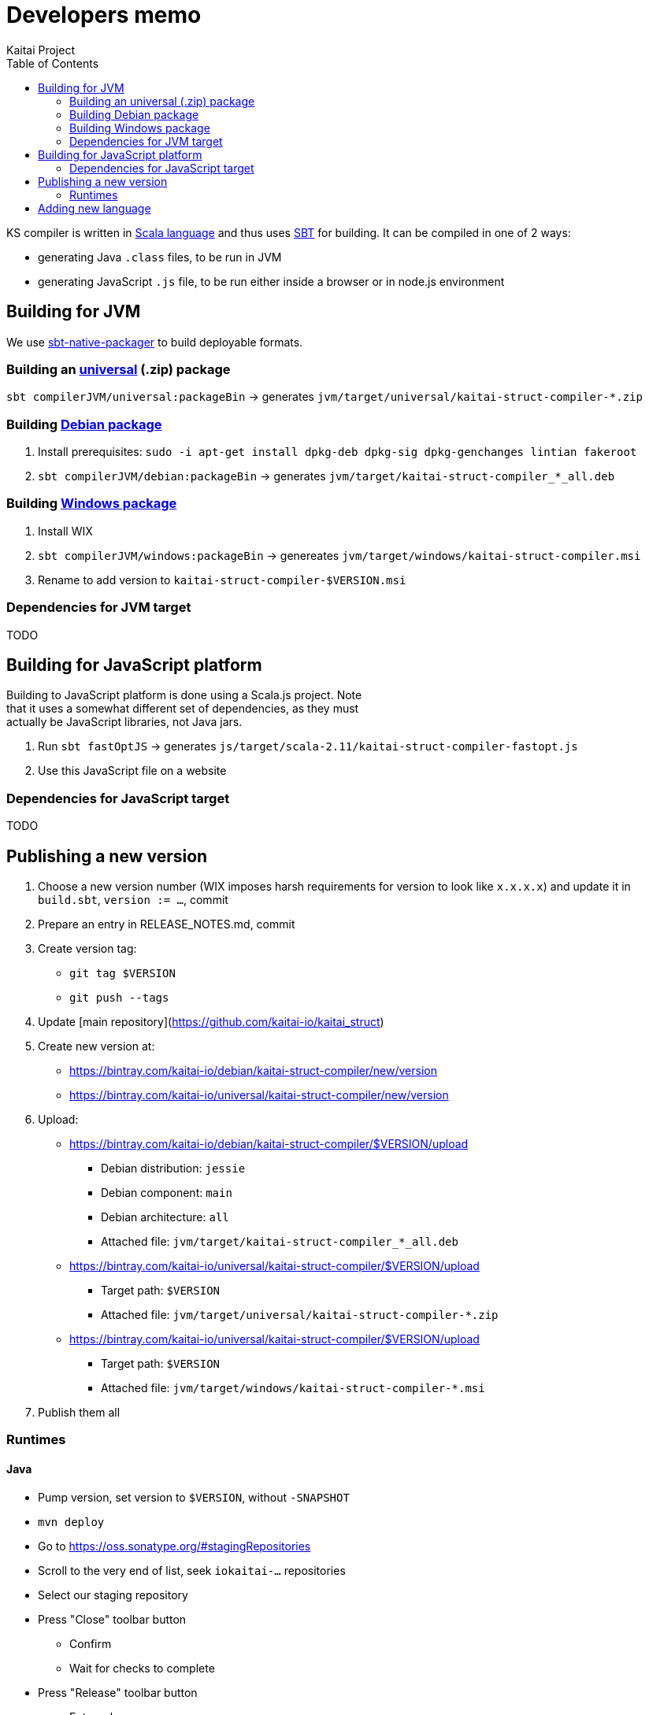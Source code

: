 = Developers memo
Kaitai Project
:toc: left
:source-highlighter: coderay

KS compiler is written in http://www.scala-lang.org/[Scala language]
and thus uses http://www.scala-sbt.org/[SBT] for building. It can be
compiled in one of 2 ways:

* generating Java `.class` files, to be run in JVM
* generating JavaScript `.js` file, to be run either inside a browser
  or in node.js environment

== Building for JVM

We use
http://www.scala-sbt.org/sbt-native-packager/[sbt-native-packager] to
build deployable formats.

=== Building an http://www.scala-sbt.org/sbt-native-packager/formats/universal.html[universal] (.zip) package

`sbt compilerJVM/universal:packageBin` → generates
`jvm/target/universal/kaitai-struct-compiler-*.zip`

=== Building http://www.scala-sbt.org/sbt-native-packager/formats/debian.html[Debian package]

1.  Install prerequisites:
`sudo -i apt-get install dpkg-deb dpkg-sig dpkg-genchanges lintian fakeroot`
2.  `sbt compilerJVM/debian:packageBin` -> generates
`jvm/target/kaitai-struct-compiler_*_all.deb`

=== Building http://www.scala-sbt.org/sbt-native-packager/formats/windows.html[Windows package]

1.  Install WIX
2.  `sbt compilerJVM/windows:packageBin` -> genereates
`jvm/target/windows/kaitai-struct-compiler.msi`
3.  Rename to add version to `kaitai-struct-compiler-$VERSION.msi`

=== Dependencies for JVM target

TODO

== Building for JavaScript platform

Building to JavaScript platform is done using a Scala.js project. Note +
that it uses a somewhat different set of dependencies, as they must +
actually be JavaScript libraries, not Java jars.

1.  Run `sbt fastOptJS` -> generates
`js/target/scala-2.11/kaitai-struct-compiler-fastopt.js`
2.  Use this JavaScript file on a website

=== Dependencies for JavaScript target

TODO

== Publishing a new version

. Choose a new version number (WIX imposes harsh requirements for
  version to look like `x.x.x.x`) and update it in `build.sbt`,
  `version := ...`, commit
. Prepare an entry in RELEASE_NOTES.md, commit
. Create version tag:
  * `git tag $VERSION`
  * `git push --tags`
. Update [main repository](https://github.com/kaitai-io/kaitai_struct)
. Create new version at:
  * https://bintray.com/kaitai-io/debian/kaitai-struct-compiler/new/version
  * https://bintray.com/kaitai-io/universal/kaitai-struct-compiler/new/version
. Upload:
  * https://bintray.com/kaitai-io/debian/kaitai-struct-compiler/$VERSION/upload
  ** Debian distribution: `jessie`
  ** Debian component: `main`
  ** Debian architecture: `all`
  ** Attached file: `jvm/target/kaitai-struct-compiler_*_all.deb`
  * https://bintray.com/kaitai-io/universal/kaitai-struct-compiler/$VERSION/upload
  ** Target path: `$VERSION`
  ** Attached file: `jvm/target/universal/kaitai-struct-compiler-*.zip`
  * https://bintray.com/kaitai-io/universal/kaitai-struct-compiler/$VERSION/upload
  ** Target path: `$VERSION`
  ** Attached file: `jvm/target/windows/kaitai-struct-compiler-*.msi`
. Publish them all

=== Runtimes

==== Java

* Pump version, set version to `$VERSION`, without `-SNAPSHOT`
* `mvn deploy`
* Go to https://oss.sonatype.org/#stagingRepositories
* Scroll to the very end of list, seek `iokaitai-...` repositories
* Select our staging repository
* Press "Close" toolbar button
** Confirm
** Wait for checks to complete
* Press "Release" toolbar button
** Enter release message
** Confirm
* After some time, check https://search.maven.org/#search%7Cga%7C1%7Ca%3A%22kaitai-struct-runtime%22 to have new version

==== Python

* Pump version in `setup.py`, seek `version=`
* `python3 setup.py sdist upload`
** (use `python3 setup.py sdist upload -r pypitest` to publish to testing server)
* Check that new version appears at https://pypi.python.org/pypi/kaitaistruct/$VERSION
* `git tag $VERSION`
* `git push --tags`

==== Ruby

* Pump version in `lib/kaitai/struct/struct.rb`, seek `VERSION = `
* `gem build kaitai-struct.gemspec`
* Test gem (i.e. by installing it to a live system)
* `gem push kaitai-struct-$VERSION.gem`
* `git tag $VERSION`
* `git push --tags`

== Adding new language

Don't forget to update lists of languages:

* /build.sbt - supportedLanguages
* https://github.com/kaitai-io/kaitai_struct — project description
* https://github.com/kaitai-io/kaitai_struct_compiler — project description
* https://github.com/kaitai-io/kaitai_struct_compiler/blob/master/README.md — `-t` option documentation
* http://kaitai.io — everywhere
* https://bintray.com/kaitai-io/debian/kaitai-struct-compiler/view — package description
* https://twitter.com/kaitai_io — profile
